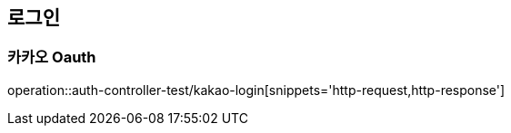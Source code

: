 == 로그인

=== 카카오 Oauth
operation::auth-controller-test/kakao-login[snippets='http-request,http-response']
